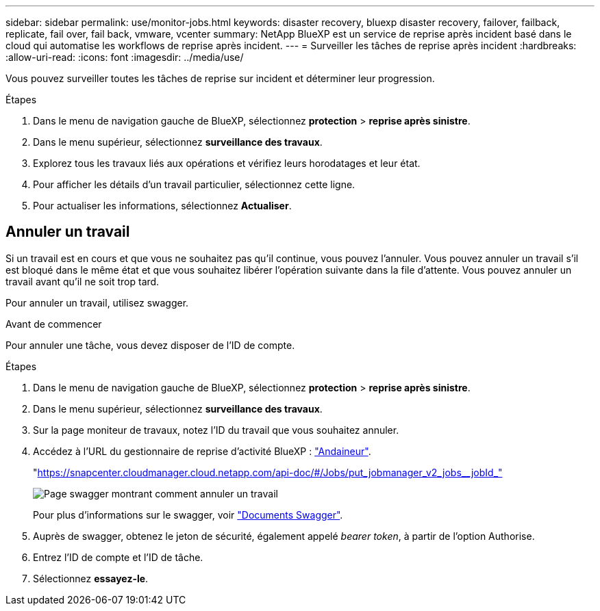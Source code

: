 ---
sidebar: sidebar 
permalink: use/monitor-jobs.html 
keywords: disaster recovery, bluexp disaster recovery, failover, failback, replicate, fail over, fail back, vmware, vcenter 
summary: NetApp BlueXP est un service de reprise après incident basé dans le cloud qui automatise les workflows de reprise après incident. 
---
= Surveiller les tâches de reprise après incident
:hardbreaks:
:allow-uri-read: 
:icons: font
:imagesdir: ../media/use/


[role="lead"]
Vous pouvez surveiller toutes les tâches de reprise sur incident et déterminer leur progression.

.Étapes
. Dans le menu de navigation gauche de BlueXP, sélectionnez *protection* > *reprise après sinistre*.
. Dans le menu supérieur, sélectionnez *surveillance des travaux*.
. Explorez tous les travaux liés aux opérations et vérifiez leurs horodatages et leur état.
. Pour afficher les détails d'un travail particulier, sélectionnez cette ligne.
. Pour actualiser les informations, sélectionnez *Actualiser*.




== Annuler un travail

Si un travail est en cours et que vous ne souhaitez pas qu'il continue, vous pouvez l'annuler. Vous pouvez annuler un travail s'il est bloqué dans le même état et que vous souhaitez libérer l'opération suivante dans la file d'attente. Vous pouvez annuler un travail avant qu'il ne soit trop tard.

Pour annuler un travail, utilisez swagger.

.Avant de commencer
Pour annuler une tâche, vous devez disposer de l'ID de compte.

.Étapes
. Dans le menu de navigation gauche de BlueXP, sélectionnez *protection* > *reprise après sinistre*.
. Dans le menu supérieur, sélectionnez *surveillance des travaux*.
. Sur la page moniteur de travaux, notez l'ID du travail que vous souhaitez annuler.
. Accédez à l'URL du gestionnaire de reprise d'activité BlueXP : https://snapcenter.cloudmanager.cloud.netapp.com/api-doc/#/Jobs/put_jobmanager_v2_jobs__jobId_["Andaineur"^].
+
"https://snapcenter.cloudmanager.cloud.netapp.com/api-doc/#/Jobs/put_jobmanager_v2_jobs__jobId_"[]

+
image:dr-swagger-job-cancel.png["Page swagger montrant comment annuler un travail"]

+
Pour plus d'informations sur le swagger, voir https://swagger.io/docs/["Documents Swagger"^].

. Auprès de swagger, obtenez le jeton de sécurité, également appelé _bearer token_, à partir de l'option Authorise.
. Entrez l'ID de compte et l'ID de tâche.
. Sélectionnez *essayez-le*.

